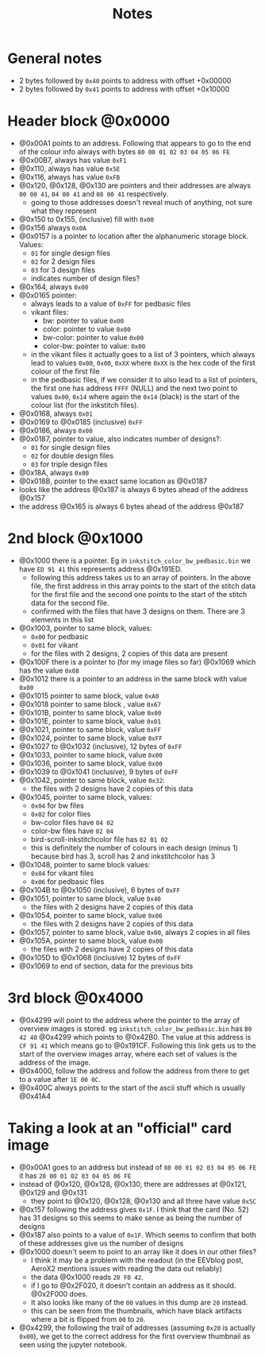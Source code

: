 #+title: Notes

* General notes
- 2 bytes followed by ~0x40~ points to address with offset +0x00000
- 2 bytes followed by ~0x41~ points to address with offset +0x10000

* Header block @0x0000
- @0x00A1 points to an address. Following that appears to go to the end of the colour info always with bytes ~80 00 01 02 03 04 05 06 FE~
- @0x00B7, always has value ~0xF1~
- @0x110, always has value ~0x5E~
- @0x116, always has value ~0xFB~
- @0x120, @0x128, @0x130 are pointers and their addresses are always ~00 00 41~, ~04 00 41~ and ~08 00 41~ respectively.
  - going to those addresses doesn't reveal much of anything, not sure what they represent
- @0x150 to 0x155, (inclusive) fill with ~0x00~
- @0x156 always ~0x0A~
- @0x0157 is a pointer to location after the alphanumeric storage block. Values:
  - ~01~ for single design files
  - ~02~ for 2 design files
  - ~03~ for 3 design files
  - indicates number of design files?
- @0x164, always ~0x00~
- @0x0165 pointer:
  - always leads to a value of ~0xFF~ for pedbasic files
  - vikant files:
    - bw: pointer to value ~0x00~
    - color: pointer to value ~0x00~
    - bw-color: pointer to value ~0x00~
    - color-bw: pointer to value: ~0x00~
  - in the vikant files it actually goes to a list of 3 pointers, which always lead to values ~0x00~, ~0x00~, ~0xXX~ where ~0xXX~ is the hex code of the first colour of the first file  
  - in the pedbasic files, if we consider it to also lead to a list of pointers, the first one has address ~FFFF~ (NULL) and the next two point to values ~0x00~, ~0x14~ where again the ~0x14~ (black) is the start of the colour list (for the inkstitch files).
- @0x0168, always ~0x01~
- @0x0169 to @0x0185 (inclusive) ~0xFF~
- @0x0186, always ~0x00~
- @0x0187, pointer to value, also indicates number of designs?:
  - ~01~ for single design files
  - ~02~ for double design files
  - ~03~ for triple design files
- @0x18A, always ~0x00~
- @0x018B, pointer to the exact same location as @0x0187
- looks like the address @0x187 is always 6 bytes ahead of the address @0x157
- the address @0x165 is always 6 bytes ahead of the address @0x187

* 2nd block @0x1000
- @0x1000 there is a pointer. Eg in ~inkstitch_color_bw_pedbasic.bin~ we have ~ED 91 41~ this represents address @0x191ED.
  - following this address takes us to an array of pointers.
    In the above file, the first address in this array points to the start of the stitch data for the first file
    and the second one points to the start of the stitch data for the second file.
  - confirmed with the files that have 3 designs on them. There are 3 elements in this list
- @0x1003, pointer to same block, values:
  - ~0x00~ for pedbasic
  - ~0x01~ for vikant
  - for the files with 2 designs, 2 copies of this data are present
- @0x100F there is a pointer to (for my image files so far) @0x1069 which has the value ~0x08~
- @0x1012 there is a pointer to an address in the same block with value ~0x00~
- @0x1015 pointer to same block, value ~0xA0~
- @0x1018 pointer to same block , value ~0x67~
- @0x101B, pointer to same block, value ~0x00~
- @0x101E, pointer to same block, value ~0x01~
- @0x1021, pointer to same block, value ~0xFF~
- @0x1024, pointer to same block, value ~0xFF~
- @0x1027 to @0x1032 (inclusive), 12 bytes of ~0xFF~
- @0x1033, pointer to same block, value ~0x00~
- @0x1036, pointer to same block, value ~0x00~
- @0x1039 to @0x1041 (inclusive), 9 bytes of ~0xFF~
- @0x1042, pointer to same block, value ~0x32~:
  - the files with 2 designs have 2 copies of this data
- @0x1045, pointer to same block, values:
  - ~0x04~ for bw files
  - ~0x02~ for color files
  - bw-color files have ~04 02~
  - color-bw files have ~02 04~
  - bird-scroll-inkstitchcolor file has ~02 01 02~
  - this is definitely the number of colours in each design (minus 1) because bird has 3, scroll has 2 and inkstitchcolor has 3
- @0x1048, pointer to same block values:
  - ~0x04~ for vikant files
  - ~0x06~ for pedbasic files
- @0x104B to @0x1050 (inclusive), 6 bytes of ~0xFF~
- @0x1051, pointer to same block, value ~0x40~
  - the files with 2 designs have 2 copies of this data
- @0x1054, pointer to same block, value ~0x06~
  - the files with 2 designs have 2 copies of this data
- @0x1057, pointer to same block, value ~0x00~, always 2 copies in all files
- @0x105A, pointer to same block, value ~0x00~
  - the files with 2 designs have 2 copies of this data
- @0x105D to @0x1068 (inclusive) 12 bytes of ~0xFF~
- @0x1069 to end of section, data for the previous bits

* 3rd block @0x4000
- @0x4299 will point to the address where the pointer to the array of overview images is stored.
  eg ~inkstitch_color_bw_pedbasic.bin~ has ~B0 42 40~ @0x4299
  which points to @0x42B0.
  The value at this address is ~CF 91 41~ which means go to @0x191CF.
  Following this link gets us to the start of the overview images array, where each set of values is the address of the image.
- @0x4000, follow the address and follow the address from there to get to a value after ~1E 00 0C~.
- @0x400C always points to the start of the ascii stuff which is usually @0x41A4

* Taking a look at an "official" card image
- @0x00A1 goes to an address but instead of ~80 00 01 02 03 04 05 06 FE~ it has ~20 00 01 02 03 04 05 06 FE~
- instead of @0x120, @0x128, @0x130, there are addresses at @0x121, @0x129 and @0x131
  - they point to @0x120, @0x128, @0x130 and all three have value ~0x5C~
- @0x157 following the address gives ~0x1F~. I think that the card (No. 52) has 31 designs so this seems to make sense
  as being the number of designs
- @0x187 also points to a value of ~0x1F~.
  Which seems to confirm that both of these addresses give us the number of designs
- @0x1000 doesn't seem to point to an array like it does in our other files?
  - I think it may be a problem with the readout (in the EEVblog post, AeroX2 mentions issues with reading the data out reliably)
  - the data @0x1000 reads ~20 F0 42~.
  - if I go to @0x2F020, it doesn't contain an address as it should. @0x2F000 does.
  - It also looks like many of the ~00~ values in this dump are ~20~ instead.
  - this can be seen from the thumbnails, which have black artifacts where a bit is flipped from ~00~ to ~20~.
- @0x4299, the following the trail of addresses (assuming ~0x20~ is actually ~0x00~), we get to the correct address for the
  first overview thumbnail as seen using the jupyter notebook.
